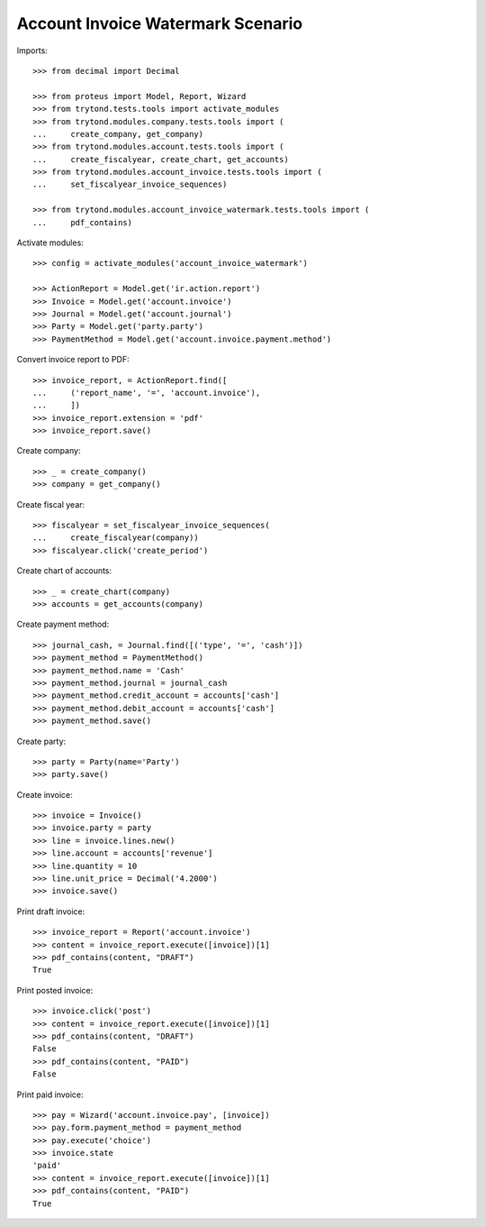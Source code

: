 ==================================
Account Invoice Watermark Scenario
==================================

Imports::

    >>> from decimal import Decimal

    >>> from proteus import Model, Report, Wizard
    >>> from trytond.tests.tools import activate_modules
    >>> from trytond.modules.company.tests.tools import (
    ...     create_company, get_company)
    >>> from trytond.modules.account.tests.tools import (
    ...     create_fiscalyear, create_chart, get_accounts)
    >>> from trytond.modules.account_invoice.tests.tools import (
    ...     set_fiscalyear_invoice_sequences)

    >>> from trytond.modules.account_invoice_watermark.tests.tools import (
    ...     pdf_contains)

Activate modules::

    >>> config = activate_modules('account_invoice_watermark')

    >>> ActionReport = Model.get('ir.action.report')
    >>> Invoice = Model.get('account.invoice')
    >>> Journal = Model.get('account.journal')
    >>> Party = Model.get('party.party')
    >>> PaymentMethod = Model.get('account.invoice.payment.method')

Convert invoice report to PDF::

    >>> invoice_report, = ActionReport.find([
    ...     ('report_name', '=', 'account.invoice'),
    ...     ])
    >>> invoice_report.extension = 'pdf'
    >>> invoice_report.save()

Create company::

    >>> _ = create_company()
    >>> company = get_company()

Create fiscal year::

    >>> fiscalyear = set_fiscalyear_invoice_sequences(
    ...     create_fiscalyear(company))
    >>> fiscalyear.click('create_period')

Create chart of accounts::

    >>> _ = create_chart(company)
    >>> accounts = get_accounts(company)

Create payment method::

    >>> journal_cash, = Journal.find([('type', '=', 'cash')])
    >>> payment_method = PaymentMethod()
    >>> payment_method.name = 'Cash'
    >>> payment_method.journal = journal_cash
    >>> payment_method.credit_account = accounts['cash']
    >>> payment_method.debit_account = accounts['cash']
    >>> payment_method.save()

Create party::

    >>> party = Party(name='Party')
    >>> party.save()

Create invoice::

    >>> invoice = Invoice()
    >>> invoice.party = party
    >>> line = invoice.lines.new()
    >>> line.account = accounts['revenue']
    >>> line.quantity = 10
    >>> line.unit_price = Decimal('4.2000')
    >>> invoice.save()

Print draft invoice::

    >>> invoice_report = Report('account.invoice')
    >>> content = invoice_report.execute([invoice])[1]
    >>> pdf_contains(content, "DRAFT")
    True

Print posted invoice::

    >>> invoice.click('post')
    >>> content = invoice_report.execute([invoice])[1]
    >>> pdf_contains(content, "DRAFT")
    False
    >>> pdf_contains(content, "PAID")
    False

Print paid invoice::

    >>> pay = Wizard('account.invoice.pay', [invoice])
    >>> pay.form.payment_method = payment_method
    >>> pay.execute('choice')
    >>> invoice.state
    'paid'
    >>> content = invoice_report.execute([invoice])[1]
    >>> pdf_contains(content, "PAID")
    True

